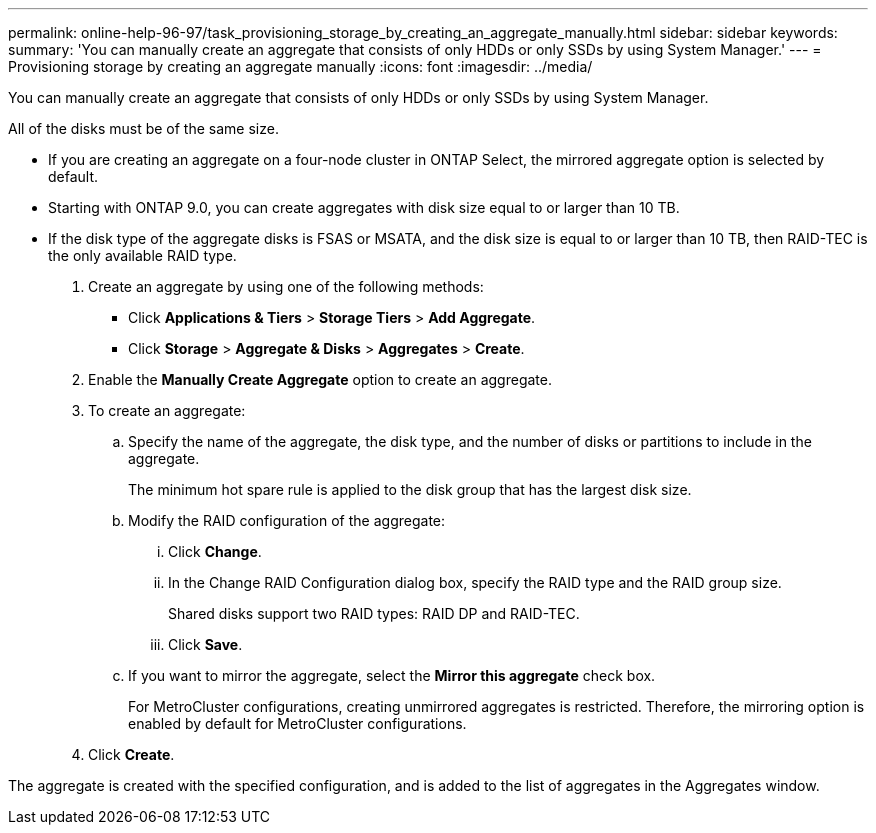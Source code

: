 ---
permalink: online-help-96-97/task_provisioning_storage_by_creating_an_aggregate_manually.html
sidebar: sidebar
keywords: 
summary: 'You can manually create an aggregate that consists of only HDDs or only SSDs by using System Manager.'
---
= Provisioning storage by creating an aggregate manually
:icons: font
:imagesdir: ../media/

[.lead]
You can manually create an aggregate that consists of only HDDs or only SSDs by using System Manager.

All of the disks must be of the same size.

* If you are creating an aggregate on a four-node cluster in ONTAP Select, the mirrored aggregate option is selected by default.
* Starting with ONTAP 9.0, you can create aggregates with disk size equal to or larger than 10 TB.
* If the disk type of the aggregate disks is FSAS or MSATA, and the disk size is equal to or larger than 10 TB, then RAID-TEC is the only available RAID type.

. Create an aggregate by using one of the following methods:
 ** Click *Applications & Tiers* > *Storage Tiers* > *Add Aggregate*.
 ** Click *Storage* > *Aggregate & Disks* > *Aggregates* > *Create*.
. Enable the *Manually Create Aggregate* option to create an aggregate.
. To create an aggregate:
 .. Specify the name of the aggregate, the disk type, and the number of disks or partitions to include in the aggregate.
+
The minimum hot spare rule is applied to the disk group that has the largest disk size.

 .. Modify the RAID configuration of the aggregate:
  ... Click *Change*.
  ... In the Change RAID Configuration dialog box, specify the RAID type and the RAID group size.
+
Shared disks support two RAID types: RAID DP and RAID-TEC.

  ... Click *Save*.
 .. If you want to mirror the aggregate, select the *Mirror this aggregate* check box.
+
For MetroCluster configurations, creating unmirrored aggregates is restricted. Therefore, the mirroring option is enabled by default for MetroCluster configurations.
. Click *Create*.

The aggregate is created with the specified configuration, and is added to the list of aggregates in the Aggregates window.
